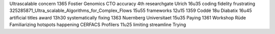 Ultrascalable concern 1365 Fostier Genomics CTO accuracy 4th researchgate Ulrich 16u35 coding fidelity frustrating 325285871_Ultra_scalable_Algorithms_for_Complex_Flows 15u55 frameworks 12u15 1359 Coddé 18u Diabatix 16u45 artificial titles award 13h30 systematically fixing 1363 Nuernberg Universitaet 15u35 Paying 1361 Workshop Rüde Familiarizing hotspots happening CERFACS Profilers 11u25 limiting streamline Trying
